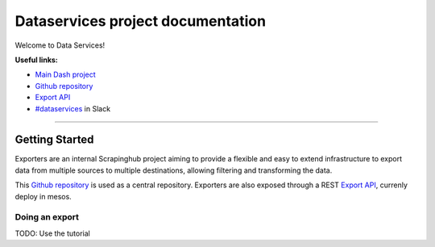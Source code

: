 Dataservices project documentation
~~~~~~~~~~~~~~~~~~~~~~~~~~~~~~~~~~

Welcome to Data Services!

**Useful links:**

- `Main Dash project`_
- `Github repository`_
- `Export API`_
- `#dataservices`_ in Slack



--------------

Getting Started
===============

Exporters are an internal Scrapinghub project aiming to provide a flexible and
easy to extend infrastructure to export data from multiple sources to multiple
destinations, allowing filtering and transforming the data.

This `Github repository`_ is used as a central repository. Exporters are also exposed
through a REST `Export API`_, currenly deploy in mesos.



.. _Github repository: https://github.com/scrapinghub/exporters/
.. _Main Dash project: https://staging.scrapinghub.com/dataservices/
.. _#dataservices: https://scrapinghub.slack.com/messages/dataservices/
.. _Export API: https://github.com/scrapinghub/ds-export-api/


Doing an export
---------------
TODO: Use the tutorial
